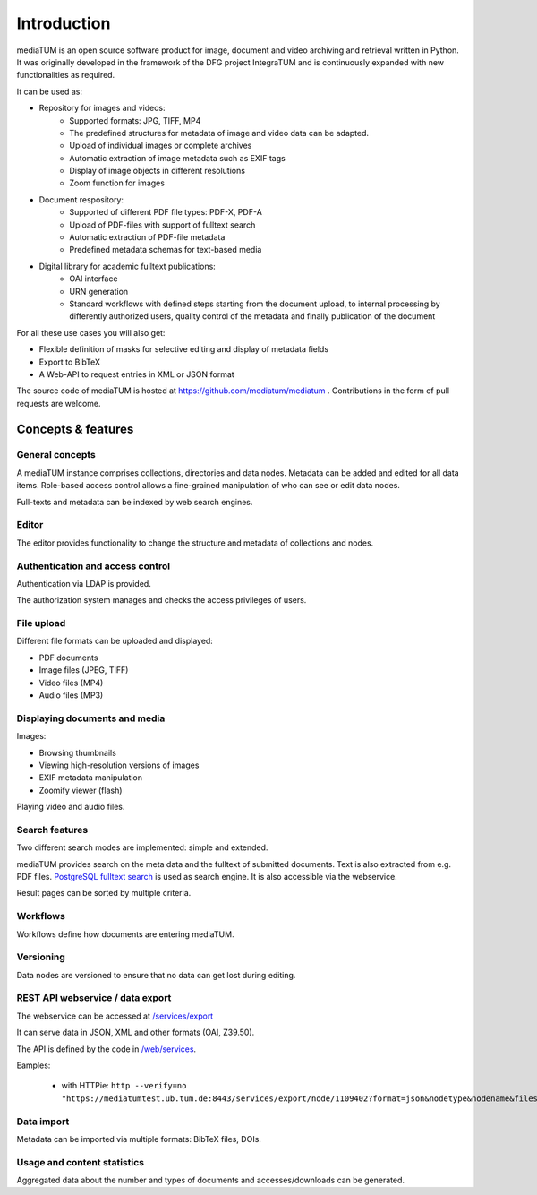 .. _intro:

Introduction
============

mediaTUM is an open source software product for image, document and video archiving and retrieval written in Python.
It was originally developed in the framework of the DFG project IntegraTUM and is continuously expanded with new functionalities as required.

It can be used as:


* Repository for images and videos:
   * Supported formats: JPG, TIFF, MP4
   * The predefined structures for metadata of image and video data can be adapted.
   * Upload of individual images or complete archives
   * Automatic extraction of image metadata such as EXIF tags
   * Display of image objects in different resolutions
   * Zoom function for images

* Document respository:
   * Supported of different PDF file types: PDF-X, PDF-A
   * Upload of PDF-files with support of fulltext search
   * Automatic extraction of PDF-file metadata
   * Predefined metadata schemas for text-based media

* Digital library for academic fulltext publications:
   * OAI interface
   * URN generation
   * Standard workflows with defined steps starting from the document upload,
     to internal processing by differently authorized users,
     quality control of the metadata and finally publication of the document

For all these use cases you will also get:

* Flexible definition of masks for selective editing and display of metadata fields
* Export to BibTeX
* A Web-API to request entries in XML or JSON format


The source code of mediaTUM is hosted at https://github.com/mediatum/mediatum .
Contributions in the form of pull requests are welcome.



Concepts & features
-------------------

General concepts
^^^^^^^^^^^^^^^^

A mediaTUM instance comprises collections, directories and data nodes.
Metadata can be added and edited for all data items.
Role-based access control allows a fine-grained manipulation of who can see or edit data nodes.

Full-texts and metadata can be indexed by web search engines.


Editor
^^^^^^

The editor provides functionality to change the structure and metadata of collections and nodes.


Authentication and access control
^^^^^^^^^^^^^^^^^^^^^^^^^^^^^^^^^

Authentication via LDAP is provided.

The authorization system manages and checks the access privileges of users.


File upload
^^^^^^^^^^^

Different file formats can be uploaded and displayed:

* PDF documents
* Image files (JPEG, TIFF)
* Video files (MP4)
* Audio files (MP3)


Displaying documents and media
^^^^^^^^^^^^^^^^^^^^^^^^^^^^^^

Images:

* Browsing thumbnails
* Viewing high-resolution versions of images
* EXIF metadata manipulation
* Zoomify viewer (flash)


Playing video and audio files.


Search features
^^^^^^^^^^^^^^^

Two different search modes are implemented: simple and extended.

mediaTUM provides search on the meta data and the fulltext of submitted documents.
Text is also extracted from e.g. PDF files.
`PostgreSQL fulltext search <https://www.postgresql.org/docs/current/static/textsearch.html>`_ is used as search engine.
It is also accessible via the webservice.

Result pages can be sorted by multiple criteria.

Workflows
^^^^^^^^^

Workflows define how documents are entering mediaTUM.


Versioning
^^^^^^^^^^

Data nodes are versioned to ensure that no data can get lost during editing.


REST API webservice / data export
^^^^^^^^^^^^^^^^^^^^^^^^^^^^^^^^^

The webservice can be accessed at  `/services/export <https://mediatum.ub.tum.de/services/export>`_

It can serve data in JSON, XML and other formats (OAI, Z39.50).

The API is defined by the code in `/web/services <https://github.com/mediatum/mediatum/tree/postgres/web/services>`_.

Eamples:

 * with HTTPie: ``http --verify=no "https://mediatumtest.ub.tum.de:8443/services/export/node/1109402?format=json&nodetype&nodename&files"``


Data import
^^^^^^^^^^^

Metadata can be imported via multiple formats: BibTeX files, DOIs.


Usage and content statistics
^^^^^^^^^^^^^^^^^^^^^^^^^^^^

Aggregated data about the number and types of documents and accesses/downloads can be generated.



